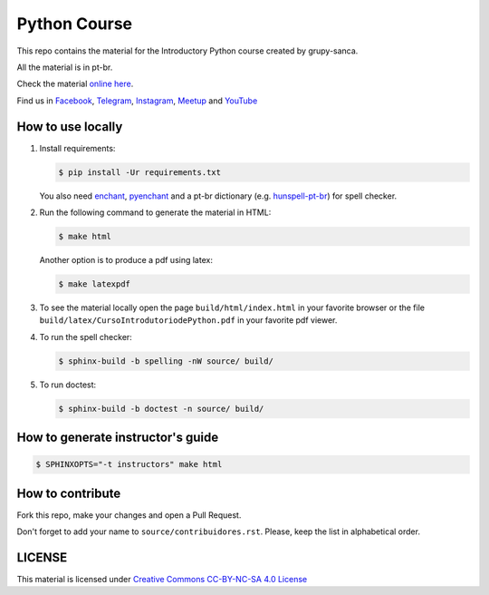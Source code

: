 Python Course
=============

.. image::  https://readthedocs.org/projects/curso-python/badge/?version=latest
   :alt: Read the Docs

This repo contains the material for the Introductory Python course created by grupy-sanca.

All the material is in pt-br.

Check the material `online here <http://curso.grupysanca.com.br/>`_.

Find us in `Facebook <https://www.facebook.com/grupysanca/>`_,
`Telegram <https://t.me/grupysanca>`_,
`Instagram <https://www.instagram.com/grupysanca/>`_,
`Meetup <https://www.meetup.com/grupy-sanca>`_ and
`YouTube <https://www.youtube.com/channel/UC9AED1x6Nn10lu-3rNELQnw>`_


How to use locally
------------------

1. Install requirements:

   .. code:: sh

        $ pip install -Ur requirements.txt

   You also need `enchant <https://github.com/AbiWord/enchant>`_,
   `pyenchant <https://github.com/rfk/pyenchant/>`_ and a pt-br dictionary
   (e.g. `hunspell-pt-br <https://hunspell.github.io/>`_) for spell checker.


2. Run the following command to generate the material in HTML:

   .. code:: sh

        $ make html

   Another option is to produce a pdf using latex:

   .. code:: sh

        $ make latexpdf

3. To see the material locally open the page ``build/html/index.html``
   in your favorite browser or the file ``build/latex/CursoIntrodutoriodePython.pdf``
   in your favorite pdf viewer.

4. To run the spell checker:

   .. code:: sh

      $ sphinx-build -b spelling -nW source/ build/

5. To run doctest:

   .. code:: sh

      $ sphinx-build -b doctest -n source/ build/

How to generate instructor's guide
----------------------------------

.. code:: sh

    $ SPHINXOPTS="-t instructors" make html


How to contribute
-----------------

Fork this repo, make your changes and open a Pull Request.

Don't forget to add your name to ``source/contribuidores.rst``. Please, keep the
list in alphabetical order.


LICENSE
-------

This material is licensed under `Creative Commons CC-BY-NC-SA 4.0 License
<https://creativecommons.org/licenses/by-nc-sa/4.0/>`_
